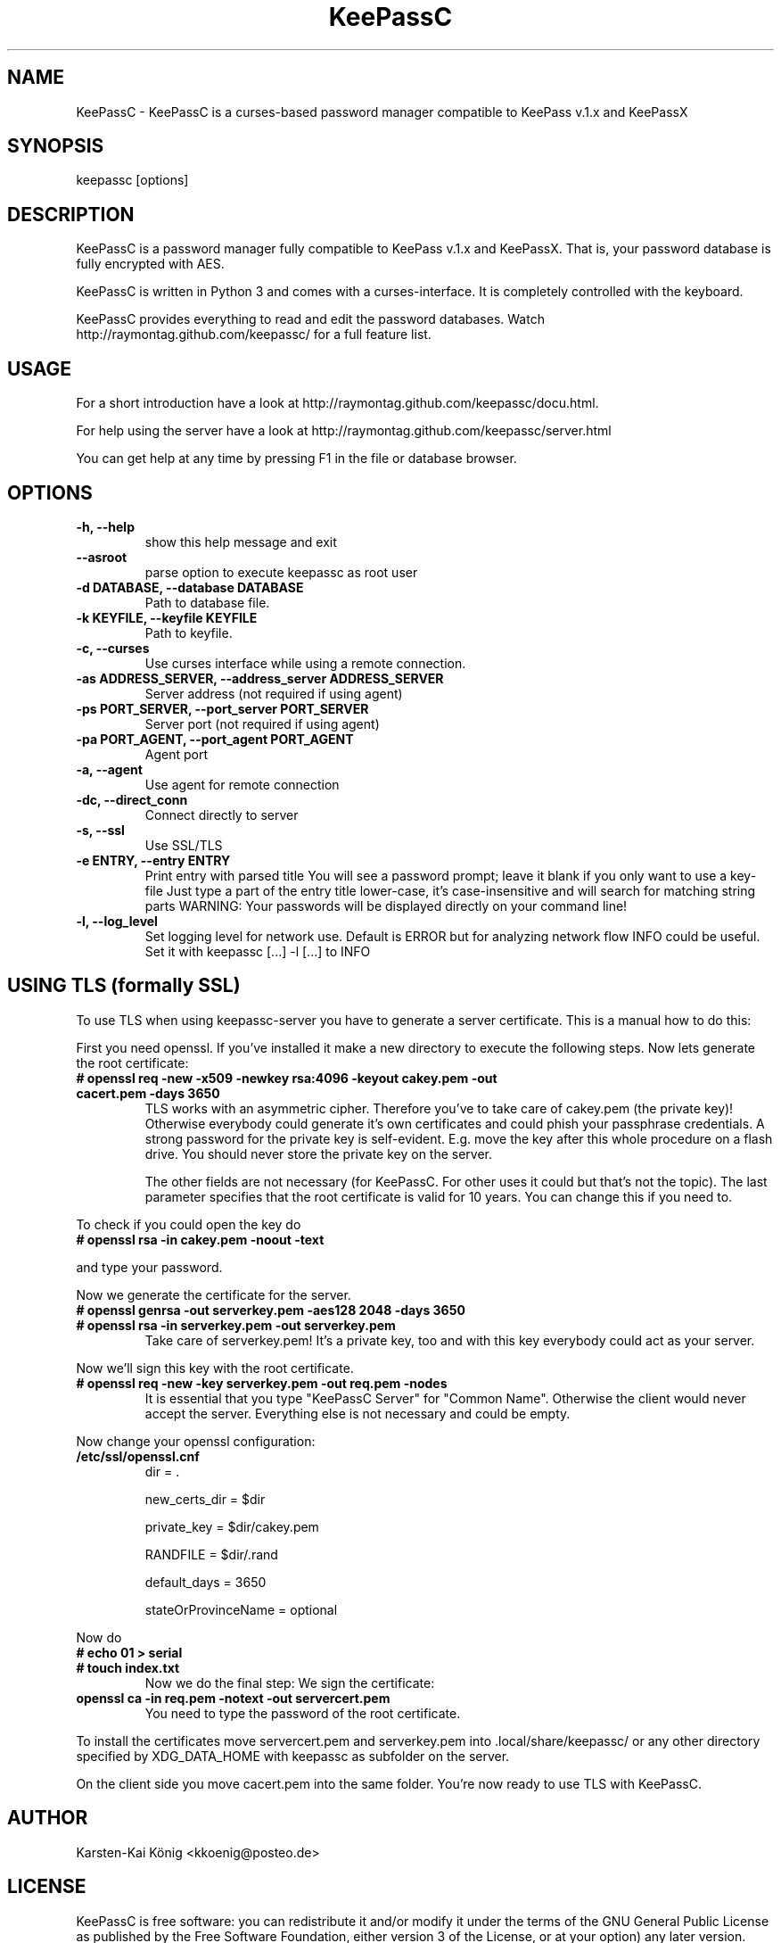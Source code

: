 .TH KeePassC v.1.6.0
.SH NAME
KeePassC \- KeePassC is a curses-based password manager compatible to KeePass v.1.x and KeePassX
.SH SYNOPSIS
keepassc [options]
.SH DESCRIPTION
KeePassC is a password manager fully compatible to KeePass v.1.x and KeePassX. That is, your password database is fully encrypted with AES.
.PP
KeePassC is written in Python 3 and comes with a curses-interface. It is completely controlled with the keyboard.
.PP
KeePassC provides everything to read and edit the password databases. Watch http://raymontag.github.com/keepassc/ for a full feature list.
.SH USAGE
For a short introduction have a look at http://raymontag.github.com/keepassc/docu.html.
.PP
For help using the server have a look at http://raymontag.github.com/keepassc/server.html
.PP
You can get help at any time by pressing F1 in the file or database browser.
.SH OPTIONS
.TP
.B -h, --help
show this help message and exit
.TP
.B --asroot
parse option to execute keepassc as root user
.TP
.B -d DATABASE, --database DATABASE
Path to database file.
.TP
.B -k KEYFILE, --keyfile KEYFILE
Path to keyfile.
.TP
.B -c, --curses
Use curses interface while using a remote connection.
.TP
.B -as ADDRESS_SERVER, --address_server ADDRESS_SERVER
Server address (not required if using agent)
.TP
.B -ps PORT_SERVER, --port_server PORT_SERVER
Server port (not required if using agent)
.TP
.B -pa PORT_AGENT, --port_agent PORT_AGENT
Agent port
.TP
.B -a, --agent
Use agent for remote connection
.TP
.B -dc, --direct_conn
Connect directly to server
.TP
.B -s, --ssl
Use SSL/TLS
.TP
.B -e ENTRY, --entry ENTRY
Print entry with parsed title You will see a password
prompt; leave it blank if you only want to use a key-
file Just type a part of the entry title lower-case,
it's case-insensitive and will search for matching
string parts WARNING: Your passwords will be displayed
directly on your command line!
.TP
.B -l, --log_level
Set logging level for network use. Default is ERROR
but for analyzing network flow INFO could be useful.
Set it with keepassc [...] -l [...] to INFO
.SH USING TLS (formally SSL)
To use TLS when using keepassc-server you have to generate a server certificate. This is a manual how to do this:
.PP
First you need openssl. If you've installed it make a new directory to execute the following steps. Now lets generate the root certificate:
.TP
.B # openssl req -new -x509 -newkey rsa:4096 -keyout cakey.pem -out cacert.pem -days 3650
TLS works with an asymmetric cipher. Therefore you've to take care of cakey.pem (the private key)! Otherwise everybody could generate it's own certificates and could phish your passphrase credentials. A strong password for the private key is self-evident. E.g. move the key after this whole procedure on a flash drive. You should never store the private key on the server. 

The other fields are not necessary (for KeePassC. For other uses it could but that's not the topic). The last parameter specifies that the root certificate is valid for 10 years. You can change this if you need to.
.PP
To check if you could open the key do
.TP
.B # openssl rsa -in cakey.pem -noout -text
.PP
and type your password.
.PP
Now we generate the certificate for the server.
.TP
.B # openssl genrsa -out serverkey.pem -aes128 2048 -days 3650
.TP
.B # openssl rsa -in serverkey.pem -out serverkey.pem
Take care of serverkey.pem! It's a private key, too and with this key everybody could act as your server.
.PP
Now we'll sign this key with the root certificate.
.TP
.B # openssl req -new -key serverkey.pem -out req.pem -nodes
It is essential that you type "KeePassC Server" for "Common Name". Otherwise the client would never accept the server. Everything else is not necessary and could be empty.
.PP
Now change your openssl configuration:
.TP
.B /etc/ssl/openssl.cnf
dir = .

new_certs_dir = $dir

private_key = $dir/cakey.pem

RANDFILE = $dir/.rand

default_days = 3650

stateOrProvinceName = optional
.PP
Now do
.TP
.B # echo 01 > serial
.TP
.B # touch index.txt
Now we do the final step: We sign the certificate:
.TP
.B openssl ca -in req.pem -notext -out servercert.pem
You need to type the password of the root certificate.
.PP
To install the certificates move servercert.pem and serverkey.pem into .local/share/keepassc/ or any other directory specified by XDG_DATA_HOME with keepassc as subfolder on the server.
.PP
On the client side you move cacert.pem into the same folder. You're now ready to use TLS with KeePassC.
.SH AUTHOR
Karsten-Kai König <kkoenig@posteo.de>
.SH LICENSE
 KeePassC is free software: you can redistribute it and/or modify it under the terms of the GNU General Public License as published by the Free Software Foundation, either version 3 of the License, or at your option) any later version.
.PP
KeePassC is distributed in the hope that it will be useful, but WITHOUT ANY WARRANTY; without even the implied warranty of MERCHANTABILITY or FITNESS FOR A PARTICULAR PURPOSE. See the GNU General Public License for more details.
.PP
You should have received a copy of the GNU General Public License along with KeePassC. If not, see <http://www.gnu.org/licenses/ >. 
